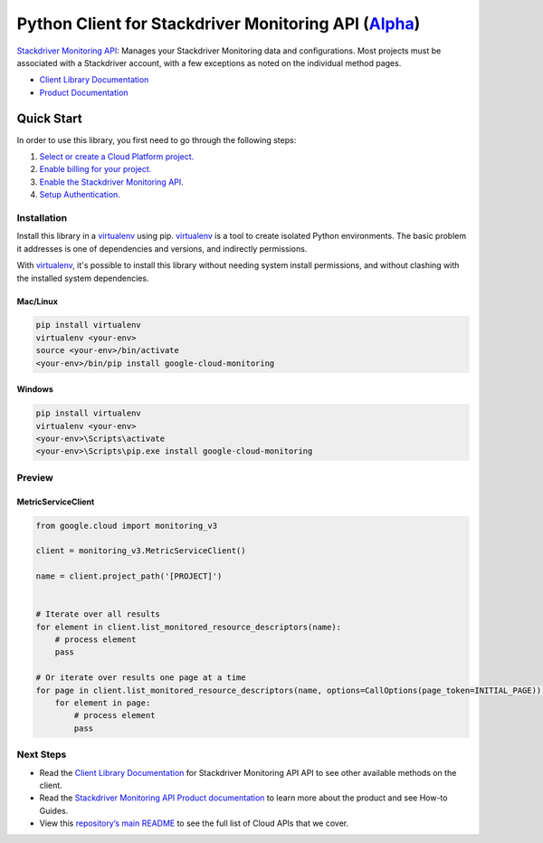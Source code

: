 Python Client for Stackdriver Monitoring API (`Alpha`_)
=======================================================

`Stackdriver Monitoring API`_: Manages your Stackdriver Monitoring data and configurations. Most projects
must be associated with a Stackdriver account, with a few exceptions as
noted on the individual method pages.

- `Client Library Documentation`_
- `Product Documentation`_

.. _Alpha: https://github.com/GoogleCloudPlatform/google-cloud-python/blob/master/README.rst
.. _Stackdriver Monitoring API: https://cloud.google.com/monitoring
.. _Client Library Documentation: https://googlecloudplatform.github.io/google-cloud-python/latest/monitoring/usage.html
.. _Product Documentation:  https://cloud.google.com/monitoring

Quick Start
-----------

In order to use this library, you first need to go through the following steps:

1. `Select or create a Cloud Platform project.`_
2. `Enable billing for your project.`_
3. `Enable the Stackdriver Monitoring API.`_
4. `Setup Authentication.`_

.. _Select or create a Cloud Platform project.: https://console.cloud.google.com/project
.. _Enable billing for your project.: https://cloud.google.com/billing/docs/how-to/modify-project#enable_billing_for_a_project
.. _Enable the Stackdriver Monitoring API.:  https://cloud.google.com/monitoring
.. _Setup Authentication.: https://googlecloudplatform.github.io/google-cloud-python/latest/core/auth.html

Installation
~~~~~~~~~~~~

Install this library in a `virtualenv`_ using pip. `virtualenv`_ is a tool to
create isolated Python environments. The basic problem it addresses is one of
dependencies and versions, and indirectly permissions.

With `virtualenv`_, it's possible to install this library without needing system
install permissions, and without clashing with the installed system
dependencies.

.. _`virtualenv`: https://virtualenv.pypa.io/en/latest/


Mac/Linux
^^^^^^^^^

.. code-block:: console

    pip install virtualenv
    virtualenv <your-env>
    source <your-env>/bin/activate
    <your-env>/bin/pip install google-cloud-monitoring


Windows
^^^^^^^

.. code-block:: console

    pip install virtualenv
    virtualenv <your-env>
    <your-env>\Scripts\activate
    <your-env>\Scripts\pip.exe install google-cloud-monitoring

Preview
~~~~~~~

MetricServiceClient
^^^^^^^^^^^^^^^^^^^

.. code:: py

    from google.cloud import monitoring_v3

    client = monitoring_v3.MetricServiceClient()

    name = client.project_path('[PROJECT]')


    # Iterate over all results
    for element in client.list_monitored_resource_descriptors(name):
        # process element
        pass

    # Or iterate over results one page at a time
    for page in client.list_monitored_resource_descriptors(name, options=CallOptions(page_token=INITIAL_PAGE)):
        for element in page:
            # process element
            pass

Next Steps
~~~~~~~~~~

-  Read the `Client Library Documentation`_ for Stackdriver Monitoring API
   API to see other available methods on the client.
-  Read the `Stackdriver Monitoring API Product documentation`_ to learn
   more about the product and see How-to Guides.
-  View this `repository’s main README`_ to see the full list of Cloud
   APIs that we cover.

.. _Stackdriver Monitoring API Product documentation:  https://cloud.google.com/monitoring
.. _repository’s main README: https://github.com/GoogleCloudPlatform/google-cloud-python/blob/master/README.rst
